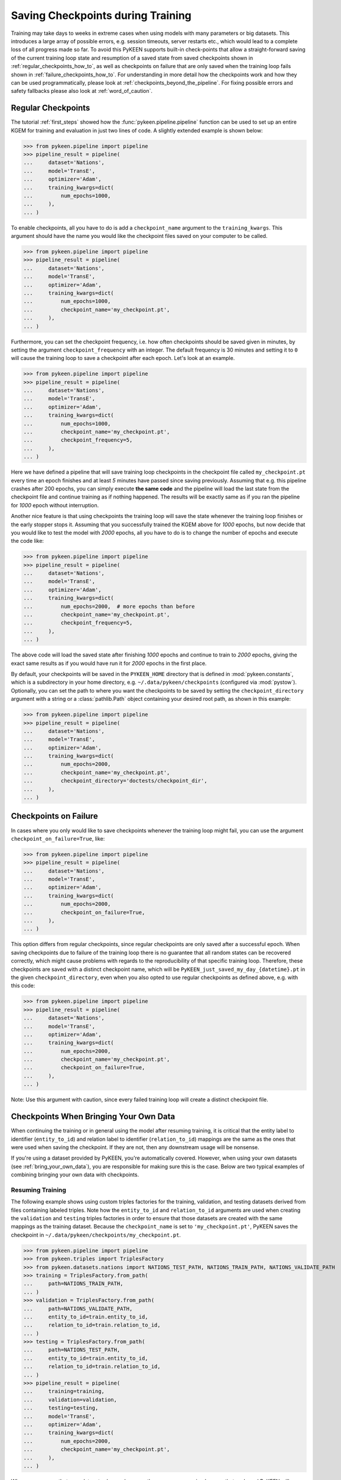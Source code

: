 Saving Checkpoints during Training
==================================
Training may take days to weeks in extreme cases when using models with many parameters or big datasets. This introduces
a large array of possible errors, e.g. session timeouts, server restarts etc., which would lead to a complete loss of
all progress made so far. To avoid this PyKEEN supports built-in check-points that allow a straight-forward saving of
the current training loop state and resumption of a saved state from saved checkpoints shown in
:ref:`regular_checkpoints_how_to`, as well as checkpoints on failure that are only saved when the training loop fails
shown in :ref:`failure_checkpoints_how_to`.
For understanding in more detail how the checkpoints work and how they can be used programmatically, please
look at :ref:`checkpoints_beyond_the_pipeline`.
For fixing possible errors and safety fallbacks please also look at :ref:`word_of_caution`.

.. _regular_checkpoints_how_to:

Regular Checkpoints
-------------------
The tutorial :ref:`first_steps` showed how the :func:`pykeen.pipeline.pipeline` function can be used to set up an entire
KGEM for training and evaluation in just two lines of code. A slightly extended example is shown below:

>>> from pykeen.pipeline import pipeline
>>> pipeline_result = pipeline(
...     dataset='Nations',
...     model='TransE',
...     optimizer='Adam',
...     training_kwargs=dict(
...         num_epochs=1000,
...     ),
... )

To enable checkpoints, all you have to do is add a ``checkpoint_name`` argument to the ``training_kwargs``.
This argument should have the name you would like the checkpoint files saved on your computer to be called.

>>> from pykeen.pipeline import pipeline
>>> pipeline_result = pipeline(
...     dataset='Nations',
...     model='TransE',
...     optimizer='Adam',
...     training_kwargs=dict(
...         num_epochs=1000,
...         checkpoint_name='my_checkpoint.pt',
...     ),
... )

Furthermore, you can set the checkpoint frequency, i.e. how often checkpoints should be saved given in minutes, by
setting the argument ``checkpoint_frequency`` with an integer. The default frequency is 30 minutes and setting it to
``0`` will cause the training loop to save a checkpoint after each epoch.
Let's look at an example.

>>> from pykeen.pipeline import pipeline
>>> pipeline_result = pipeline(
...     dataset='Nations',
...     model='TransE',
...     optimizer='Adam',
...     training_kwargs=dict(
...         num_epochs=1000,
...         checkpoint_name='my_checkpoint.pt',
...         checkpoint_frequency=5,
...     ),
... )

Here we have defined a pipeline that will save training loop checkpoints in the checkpoint file called
``my_checkpoint.pt`` every time an epoch finishes and at least `5` minutes have passed since saving previously.
Assuming that e.g. this pipeline crashes after 200 epochs, you can simply execute **the same code** and the
pipeline will load the last state from the checkpoint file and continue training as if nothing happened. The results
will be exactly same as if you ran the pipeline for `1000` epoch without interruption.

Another nice feature is that using checkpoints the training loop will save the state whenever the training loop finishes
or the early stopper stops it. Assuming that you successfully trained the KGEM above for `1000` epochs, but now decide
that you would like to test the model with `2000` epochs, all you have to do is to change the number of epochs and
execute the code like:

>>> from pykeen.pipeline import pipeline
>>> pipeline_result = pipeline(
...     dataset='Nations',
...     model='TransE',
...     optimizer='Adam',
...     training_kwargs=dict(
...         num_epochs=2000,  # more epochs than before
...         checkpoint_name='my_checkpoint.pt',
...         checkpoint_frequency=5,
...     ),
... )

The above code will load the saved state after finishing `1000` epochs and continue to train to `2000` epochs, giving
the exact same results as if you would have run it for `2000` epochs in the first place.

By default, your checkpoints will be saved in the ``PYKEEN_HOME`` directory that is defined in :mod:`pykeen.constants`,
which is a subdirectory in your home directory, e.g. ``~/.data/pykeen/checkpoints`` (configured via :mod:`pystow`).
Optionally, you can set the path to where you want the checkpoints to be saved by setting the ``checkpoint_directory``
argument with a string or a :class:`pathlib.Path` object containing your desired root path, as shown in this example:

>>> from pykeen.pipeline import pipeline
>>> pipeline_result = pipeline(
...     dataset='Nations',
...     model='TransE',
...     optimizer='Adam',
...     training_kwargs=dict(
...         num_epochs=2000,
...         checkpoint_name='my_checkpoint.pt',
...         checkpoint_directory='doctests/checkpoint_dir',
...     ),
... )

.. _failure_checkpoints_how_to:

Checkpoints on Failure
----------------------
In cases where you only would like to save checkpoints whenever the training loop might fail, you can use the argument
``checkpoint_on_failure=True``, like:

>>> from pykeen.pipeline import pipeline
>>> pipeline_result = pipeline(
...     dataset='Nations',
...     model='TransE',
...     optimizer='Adam',
...     training_kwargs=dict(
...         num_epochs=2000,
...         checkpoint_on_failure=True,
...     ),
... )

This option differs from regular checkpoints, since regular checkpoints are only saved
after a successful epoch. When saving checkpoints due to failure of the training loop there is no guarantee that all
random states can be recovered correctly, which might cause problems with regards to the reproducibility of that
specific training loop. Therefore, these checkpoints are saved with a distinct checkpoint name, which will be
``PyKEEN_just_saved_my_day_{datetime}.pt`` in the given ``checkpoint_directory``, even when you also opted to use
regular checkpoints as defined above, e.g. with this code:

>>> from pykeen.pipeline import pipeline
>>> pipeline_result = pipeline(
...     dataset='Nations',
...     model='TransE',
...     optimizer='Adam',
...     training_kwargs=dict(
...         num_epochs=2000,
...         checkpoint_name='my_checkpoint.pt',
...         checkpoint_on_failure=True,
...     ),
... )

Note: Use this argument with caution, since every failed training loop will create a distinct checkpoint file.

.. _byod_and_checkpoints_training:

Checkpoints When Bringing Your Own Data
---------------------------------------
When continuing the training or in general using the model after resuming training, it is critical that the entity
label to identifier (``entity_to_id``) and relation label to identifier (``relation_to_id``) mappings are the same
as the ones that were used when saving the checkpoint. If they are not, then any downstream usage will be nonsense.

If you're using a dataset provided by PyKEEN, you're automatically covered. However, when using your own datasets
(see :ref:`bring_your_own_data`), you are responsible for making sure this is the case. Below are two typical examples of
combining bringing your own data with checkpoints.

Resuming Training
~~~~~~~~~~~~~~~~~
The following example shows using custom triples factories for the training, validation, and testing datasets derived
from files containing labeled triples. Note how the ``entity_to_id`` and ``relation_to_id`` arguments are used when
creating the ``validation`` and ``testing`` triples factories in order to ensure that those datasets are created with
the same mappings as the training dataset. Because the ``checkpoint_name`` is set to ``'my_checkpoint.pt'``, PyKEEN
saves the checkpoint in ``~/.data/pykeen/checkpoints/my_checkpoint.pt``.

>>> from pykeen.pipeline import pipeline
>>> from pykeen.triples import TriplesFactory
>>> from pykeen.datasets.nations import NATIONS_TEST_PATH, NATIONS_TRAIN_PATH, NATIONS_VALIDATE_PATH
>>> training = TriplesFactory.from_path(
...     path=NATIONS_TRAIN_PATH,
... )
>>> validation = TriplesFactory.from_path(
...     path=NATIONS_VALIDATE_PATH,
...     entity_to_id=train.entity_to_id,
...     relation_to_id=train.relation_to_id,
... )
>>> testing = TriplesFactory.from_path(
...     path=NATIONS_TEST_PATH,
...     entity_to_id=train.entity_to_id,
...     relation_to_id=train.relation_to_id,
... )
>>> pipeline_result = pipeline(
...     training=training,
...     validation=validation,
...     testing=testing,
...     model='TransE',
...     optimizer='Adam',
...     training_kwargs=dict(
...         num_epochs=2000,
...         checkpoint_name='my_checkpoint.pt',
...     ),
... )

When you are sure that your datasets shown above are the same, you can simply rerun that code and PyKEEN will
automatically resume the training where it has left. However, if you only have changed the dataset or you sample it, you
need to make sure that the mappings are correct when resuming training from the checkpoint. This can be done by loading
the mappings from the checkpoint in the following way.

>>> import torch
>>> from pykeen.constants import PYKEEN_CHECKPOINTS
>>> checkpoint = torch.load(PYKEEN_CHECKPOINTS.joinpath('my_checkpoint.pt')

You have now loaded the checkpoint that contains the mappings, which now can be used to create mappings that match the
model saved in the checkpoint in the following way

>>> from pykeen.triples import TriplesFactory
>>> from pykeen.datasets.nations import NATIONS_TEST_PATH, NATIONS_TRAIN_PATH, NATIONS_VALIDATE_PATH
>>> training = TriplesFactory.from_path(
...     path=NATIONS_TRAIN_PATH,
...     entity_to_id=checkpoint['entity_to_id_dict'],
...     relation_to_id=checkpoint['relation_to_id_dict'],
... )
>>> validation = TriplesFactory.from_path(
...     path=NATIONS_VALIDATE_PATH,
...     entity_to_id=checkpoint['entity_to_id_dict'],
...     relation_to_id=checkpoint['relation_to_id_dict'],
... )
>>> testing = TriplesFactory.from_path(
...     path=NATIONS_TEST_PATH,
...     entity_to_id=checkpoint['entity_to_id_dict'],
...     relation_to_id=checkpoint['relation_to_id_dict'],
... )

Now you can simply resume the pipeline with the same code as above:

>>> pipeline_result = pipeline(
...     training=training,
...     validation=validation,
...     testing=testing,
...     model='TransE',
...     optimizer='Adam',
...     training_kwargs=dict(
...         num_epochs=2000,
...         checkpoint_name='my_checkpoint.pt',
...     ),
... )

In case you feel that this is too much work we still got you covered, since PyKEEN will check in the background whether
the provided triples factory mappings match those provided in the checkpoints and will warn you if that is not the case.

.. _byod_and_checkpoints_manually:

Loading Models Manually
~~~~~~~~~~~~~~~~~~~~~~~
Instead of just resuming training with checkpoints as shown above, you can also manually load models from checkpoints
for investigation or performing prediction tasks. This can be done in the following way:

>>> import torch
>>> from pykeen.constants import PYKEEN_CHECKPOINTS
>>> from pykeen.pipeline import pipeline
>>> from pykeen.triples import TriplesFactory
>>> checkpoint = torch.load(PYKEEN_CHECKPOINTS.joinpath('my_checkpoint.pt'))

You have now loaded the checkpoint that contains both the model as well as the ``entity_to_id`` and ``relation_to_id``
mapping from the example above. To load these into PyKEEN you just have to do the following:

>>> from pykeen.datasets.nations import NATIONS_TRAIN_PATH
>>> train = TriplesFactory.from_path(
...     path=NATIONS_TRAIN_PATH,
...     entity_to_id=checkpoint['entity_to_id_dict'],
...     relation_to_id=checkpoint['relation_to_id_dict'],
... )

... now load the model and pass the train triples factory to the model

>>> from pykeen.models import TransE
>>> my_model = TransE(triples_factory=train)
>>> my_model.load_state_dict(checkpoint['model_state_dict'])

Now you have loaded the model and ensured that the mapping in the triples factory is aligned with the model weights.
Enjoy!

.. todo:: Tutorial on recovery from hpo_pipeline.

.. _word_of_caution:

Word of Caution and Possible Errors
-----------------------------------
When using checkpoints and trying out several configurations, which in return result in multiple different checkpoints,
the inherent risk of overwriting checkpoints arises. This would naturally happen when you change the configuration of
the KGEM, but don't change the ``checkpoint_name`` argument.
To prevent this from happening, PyKEEN makes a hash-sum comparison of the configurations of the checkpoint and
the one of the current configuration at hand. When these don't match, PyKEEN won't accept the checkpoint and raise
an error.

In case you want to overwrite the previous checkpoint file with a new configuration, you have to delete it explicitly.
The reason for this behavior is three-fold:

1. This allows a very easy and user friendly way of resuming an interrupted training loop by simply re-running
   the exact same code.
2. By explicitly requiring to name the checkpoint files the user controls the naming of the files and thus makes
   it easier to keep an overview.
3. Creating new checkpoint files implicitly for each run will lead most users to inadvertently spam their file systems
   with unused checkpoints that with ease can add up to hundred of GBs when running many experiments.

.. _checkpoints_beyond_the_pipeline:

Checkpoints beyond the Pipeline and Technicalities
--------------------------------------------------
Currently, PyKEEN only supports checkpoints for training loops, implemented in the class
:class:`pykeen.training.TrainingLoop`. When using the :func:`pykeen.pipeline.pipeline` function as defined above, the
pipeline actually uses the training loop functionality. Accordingly, those checkpoints save the states of the
training loop and not the pipeline itself. Therefore, the checkpoints won't contain evaluation results that reside in
the pipeline. However, PyKEEN makes sure the final results of the pipeline using training loop checkpoints are exactly
the same compared to running uninterrupted without checkpoints, also for the evaluation results!

To show how to use the checkpoint functionality without the pipeline, we define a KGEM first:

>>> from pykeen.models import TransE
>>> from pykeen.training import SLCWATrainingLoop
>>> from pykeen.triples import TriplesFactory
>>> from torch.optim import Adam
>>> triples_factory = Nations().training
>>> model = TransE(
...     triples_factory=triples_factory,
...     random_seed=123,
... )
>>> optimizer = Adam(params=model.get_grad_params())
>>> training_loop = SLCWATrainingLoop(model=model, optimizer=optimizer)

At this point we have a model, dataset and optimizer all setup in a training loop and are ready to train the model with
the ``training_loop``'s method :func:`pykeen.training.TrainingLoop.train`. To enable checkpoints all you have to do is
setting the function argument ``checkpoint_name`` to the name you would like it to have.
Furthermore, you can set the checkpoint frequency, i.e. how often checkpoints should be saved given in minutes, by
setting the argument ``checkpoint_frequency`` with an integer. The default frequency is 30 minutes and setting it to
``0`` will cause the training loop to save a checkpoint after each epoch.
Optionally, you can set the path to where you want the checkpoints to be saved by setting the ``checkpoint_directory``
argument with a string or a :class:`pathlib.Path` object containing your desired root path. If you didn't set the
``checkpoint_directory`` argument, your checkpoints will be saved in the ``PYKEEN_HOME`` directory that is defined in
:mod:`pykeen.constants`, which is a subdirectory in your home directory, e.g. ``~/.data/pykeen/checkpoints``.

Here is an example:

>>> losses = training_loop.train(
...     num_epochs=1000,
...     checkpoint_name='my_checkpoint.pt',
...     checkpoint_frequency=5,
... )

With this code we have started the training loop with the above defined KGEM. The training loop will save a checkpoint
in the ``my_checkpoint.pt`` file, which will be saved in the ``~/.data/pykeen/checkpoints/`` directory, since we haven't
set the argument ``checkpoint_directory``.
The checkpoint file will be saved after 5 minutes since starting the training loop or the last time a checkpoint was
saved and the epoch finishes, i.e. when one epoch takes 10 minutes the checkpoint will be saved after 10 minutes.
In addition, checkpoints are always saved when the early stopper stops the training loop or the last epoch was finished.

Let's assume you were anticipative, saved checkpoints and your training loop crashed after 200 epochs.
Now you would like to resume from the last checkpoint. All you have to do is to rerun the **exact same code** as above
and PyKEEN will smoothly start from the given checkpoint. Since PyKEEN stores all random states as well as the
states of the model, optimizer and early stopper, the results will be exactly the same compared to running the
training loop uninterruptedly. Of course, PyKEEN will also continue saving new checkpoints even when
resuming from a previous checkpoint.

On top of resuming interrupted training loops you can also resume training loops that finished successfully.
E.g. the above training loop finished successfully after 1000 epochs, but you would like to
train the same model from that state for 2000 epochs. All you have have to do is to change the argument
``num_epochs`` in the above code to:

>>> losses = training_loop.train(
...     num_epochs=2000,
...     checkpoint_name='my_checkpoint.pt',
...     checkpoint_frequency=5,
... )

and now the training loop will resume from the state at 1000 epochs and continue to train until 2000 epochs.

As shown in :ref:`failure_checkpoints_how_to`, you can also save checkpoints only in cases where the
training loop fails. To do this you just have to set the argument `checkpoint_on_failure=True`, like:

>>> losses = training_loop.train(
...     num_epochs=2000,
...     checkpoint_directory='/my/secret/dir',
...     checkpoint_on_failure=True,
... )

This code will save a checkpoint in case the training loop fails. Note how we also chose a new checkpoint directory by
setting the `checkpoint_directory` argument to ``/my/secret/dir``.

